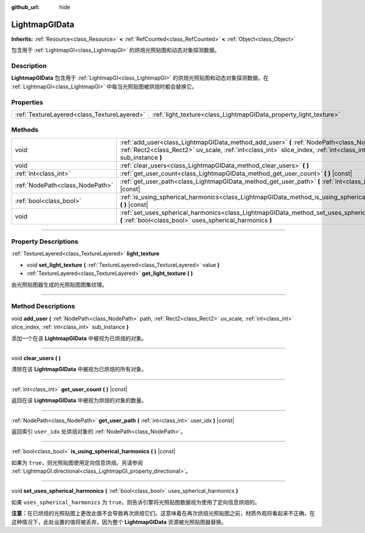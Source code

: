 :github_url: hide

.. DO NOT EDIT THIS FILE!!!
.. Generated automatically from Godot engine sources.
.. Generator: https://github.com/godotengine/godot/tree/master/doc/tools/make_rst.py.
.. XML source: https://github.com/godotengine/godot/tree/master/doc/classes/LightmapGIData.xml.

.. _class_LightmapGIData:

LightmapGIData
==============

**Inherits:** :ref:`Resource<class_Resource>` **<** :ref:`RefCounted<class_RefCounted>` **<** :ref:`Object<class_Object>`

包含用于 :ref:`LightmapGI<class_LightmapGI>` 的烘焙光照贴图和动态对象探测数据。

.. rst-class:: classref-introduction-group

Description
-----------

**LightmapGIData** 包含用于 :ref:`LightmapGI<class_LightmapGI>` 的烘焙光照贴图和动态对象探测数据。在 :ref:`LightmapGI<class_LightmapGI>` 中每当光照贴图被烘焙时都会替换它。

.. rst-class:: classref-reftable-group

Properties
----------

.. table::
   :widths: auto

   +---------------------------------------------+-------------------------------------------------------------------+
   | :ref:`TextureLayered<class_TextureLayered>` | :ref:`light_texture<class_LightmapGIData_property_light_texture>` |
   +---------------------------------------------+-------------------------------------------------------------------+

.. rst-class:: classref-reftable-group

Methods
-------

.. table::
   :widths: auto

   +---------------------------------+-------------------------------------------------------------------------------------------------------------------------------------------------------------------------------------------------------------------+
   | void                            | :ref:`add_user<class_LightmapGIData_method_add_user>` **(** :ref:`NodePath<class_NodePath>` path, :ref:`Rect2<class_Rect2>` uv_scale, :ref:`int<class_int>` slice_index, :ref:`int<class_int>` sub_instance **)** |
   +---------------------------------+-------------------------------------------------------------------------------------------------------------------------------------------------------------------------------------------------------------------+
   | void                            | :ref:`clear_users<class_LightmapGIData_method_clear_users>` **(** **)**                                                                                                                                           |
   +---------------------------------+-------------------------------------------------------------------------------------------------------------------------------------------------------------------------------------------------------------------+
   | :ref:`int<class_int>`           | :ref:`get_user_count<class_LightmapGIData_method_get_user_count>` **(** **)** |const|                                                                                                                             |
   +---------------------------------+-------------------------------------------------------------------------------------------------------------------------------------------------------------------------------------------------------------------+
   | :ref:`NodePath<class_NodePath>` | :ref:`get_user_path<class_LightmapGIData_method_get_user_path>` **(** :ref:`int<class_int>` user_idx **)** |const|                                                                                                |
   +---------------------------------+-------------------------------------------------------------------------------------------------------------------------------------------------------------------------------------------------------------------+
   | :ref:`bool<class_bool>`         | :ref:`is_using_spherical_harmonics<class_LightmapGIData_method_is_using_spherical_harmonics>` **(** **)** |const|                                                                                                 |
   +---------------------------------+-------------------------------------------------------------------------------------------------------------------------------------------------------------------------------------------------------------------+
   | void                            | :ref:`set_uses_spherical_harmonics<class_LightmapGIData_method_set_uses_spherical_harmonics>` **(** :ref:`bool<class_bool>` uses_spherical_harmonics **)**                                                        |
   +---------------------------------+-------------------------------------------------------------------------------------------------------------------------------------------------------------------------------------------------------------------+

.. rst-class:: classref-section-separator

----

.. rst-class:: classref-descriptions-group

Property Descriptions
---------------------

.. _class_LightmapGIData_property_light_texture:

.. rst-class:: classref-property

:ref:`TextureLayered<class_TextureLayered>` **light_texture**

.. rst-class:: classref-property-setget

- void **set_light_texture** **(** :ref:`TextureLayered<class_TextureLayered>` value **)**
- :ref:`TextureLayered<class_TextureLayered>` **get_light_texture** **(** **)**

由光照贴图器生成的光照贴图图集纹理。

.. rst-class:: classref-section-separator

----

.. rst-class:: classref-descriptions-group

Method Descriptions
-------------------

.. _class_LightmapGIData_method_add_user:

.. rst-class:: classref-method

void **add_user** **(** :ref:`NodePath<class_NodePath>` path, :ref:`Rect2<class_Rect2>` uv_scale, :ref:`int<class_int>` slice_index, :ref:`int<class_int>` sub_instance **)**

添加一个在该 **LightmapGIData** 中被视为已烘焙的对象。

.. rst-class:: classref-item-separator

----

.. _class_LightmapGIData_method_clear_users:

.. rst-class:: classref-method

void **clear_users** **(** **)**

清除在该 **LightmapGIData** 中被视为已烘焙的所有对象。

.. rst-class:: classref-item-separator

----

.. _class_LightmapGIData_method_get_user_count:

.. rst-class:: classref-method

:ref:`int<class_int>` **get_user_count** **(** **)** |const|

返回在该 **LightmapGIData** 中被视为烘焙的对象的数量。

.. rst-class:: classref-item-separator

----

.. _class_LightmapGIData_method_get_user_path:

.. rst-class:: classref-method

:ref:`NodePath<class_NodePath>` **get_user_path** **(** :ref:`int<class_int>` user_idx **)** |const|

返回索引 ``user_idx`` 处烘焙对象的 :ref:`NodePath<class_NodePath>`\ 。

.. rst-class:: classref-item-separator

----

.. _class_LightmapGIData_method_is_using_spherical_harmonics:

.. rst-class:: classref-method

:ref:`bool<class_bool>` **is_using_spherical_harmonics** **(** **)** |const|

如果为 ``true``\ ，则光照贴图使用定向信息烘焙。另请参阅 :ref:`LightmapGI.directional<class_LightmapGI_property_directional>`\ 。

.. rst-class:: classref-item-separator

----

.. _class_LightmapGIData_method_set_uses_spherical_harmonics:

.. rst-class:: classref-method

void **set_uses_spherical_harmonics** **(** :ref:`bool<class_bool>` uses_spherical_harmonics **)**

如果 ``uses_spherical_harmonics`` 为 ``true``\ ，则告诉引擎将光照贴图数据视为使用了定向信息烘焙的。

\ **注意：**\ 在已烘焙的光照贴图上更改此值不会导致再次烘焙它们。这意味着在再次烘焙光照贴图之前，材质外观将看起来不正确，在这种情况下，此处设置的值将被丢弃，因为整个 **LightmapGIData** 资源被光照贴图器替换。

.. |virtual| replace:: :abbr:`virtual (This method should typically be overridden by the user to have any effect.)`
.. |const| replace:: :abbr:`const (This method has no side effects. It doesn't modify any of the instance's member variables.)`
.. |vararg| replace:: :abbr:`vararg (This method accepts any number of arguments after the ones described here.)`
.. |constructor| replace:: :abbr:`constructor (This method is used to construct a type.)`
.. |static| replace:: :abbr:`static (This method doesn't need an instance to be called, so it can be called directly using the class name.)`
.. |operator| replace:: :abbr:`operator (This method describes a valid operator to use with this type as left-hand operand.)`
.. |bitfield| replace:: :abbr:`BitField (This value is an integer composed as a bitmask of the following flags.)`
